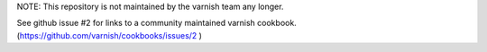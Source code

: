 NOTE: This repository is not maintained by the varnish team any longer.

See github issue #2 for links to a community maintained varnish cookbook.
(https://github.com/varnish/cookbooks/issues/2 )

